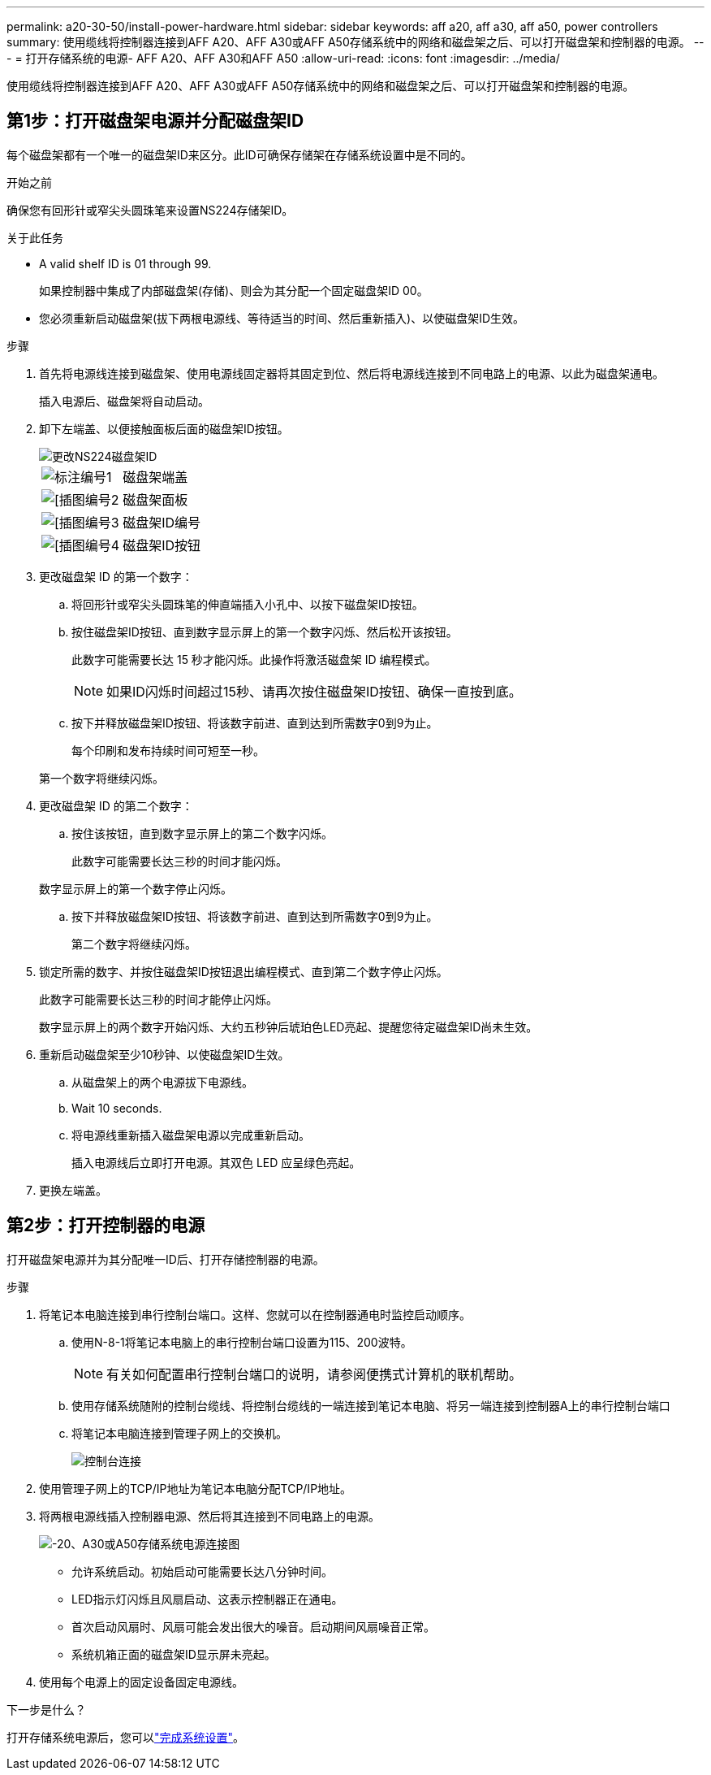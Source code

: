 ---
permalink: a20-30-50/install-power-hardware.html 
sidebar: sidebar 
keywords: aff a20, aff a30, aff a50, power controllers 
summary: 使用缆线将控制器连接到AFF A20、AFF A30或AFF A50存储系统中的网络和磁盘架之后、可以打开磁盘架和控制器的电源。 
---
= 打开存储系统的电源- AFF A20、AFF A30和AFF A50
:allow-uri-read: 
:icons: font
:imagesdir: ../media/


[role="lead"]
使用缆线将控制器连接到AFF A20、AFF A30或AFF A50存储系统中的网络和磁盘架之后、可以打开磁盘架和控制器的电源。



== 第1步：打开磁盘架电源并分配磁盘架ID

每个磁盘架都有一个唯一的磁盘架ID来区分。此ID可确保存储架在存储系统设置中是不同的。

.开始之前
确保您有回形针或窄尖头圆珠笔来设置NS224存储架ID。

.关于此任务
* A valid shelf ID is 01 through 99.
+
如果控制器中集成了内部磁盘架(存储)、则会为其分配一个固定磁盘架ID 00。

* 您必须重新启动磁盘架(拔下两根电源线、等待适当的时间、然后重新插入)、以使磁盘架ID生效。


.步骤
. 首先将电源线连接到磁盘架、使用电源线固定器将其固定到位、然后将电源线连接到不同电路上的电源、以此为磁盘架通电。
+
插入电源后、磁盘架将自动启动。

. 卸下左端盖、以便接触面板后面的磁盘架ID按钮。
+
image::../media/drw_a900_oie_change_ns224_shelf_ID_ieops-836.svg[更改NS224磁盘架ID]

+
[cols="20%,80%"]
|===


 a| 
image::../media/icon_round_1.png[标注编号1]
 a| 
磁盘架端盖



 a| 
image::../media/icon_round_2.png[[插图编号2]
 a| 
磁盘架面板



 a| 
image::../media/icon_round_3.png[[插图编号3]
 a| 
磁盘架ID编号



 a| 
image::../media/icon_round_4.png[[插图编号4]
 a| 
磁盘架ID按钮

|===
. 更改磁盘架 ID 的第一个数字：
+
.. 将回形针或窄尖头圆珠笔的伸直端插入小孔中、以按下磁盘架ID按钮。
.. 按住磁盘架ID按钮、直到数字显示屏上的第一个数字闪烁、然后松开该按钮。
+
此数字可能需要长达 15 秒才能闪烁。此操作将激活磁盘架 ID 编程模式。

+

NOTE: 如果ID闪烁时间超过15秒、请再次按住磁盘架ID按钮、确保一直按到底。

.. 按下并释放磁盘架ID按钮、将该数字前进、直到达到所需数字0到9为止。
+
每个印刷和发布持续时间可短至一秒。

+
第一个数字将继续闪烁。



. 更改磁盘架 ID 的第二个数字：
+
.. 按住该按钮，直到数字显示屏上的第二个数字闪烁。
+
此数字可能需要长达三秒的时间才能闪烁。

+
数字显示屏上的第一个数字停止闪烁。

.. 按下并释放磁盘架ID按钮、将该数字前进、直到达到所需数字0到9为止。
+
第二个数字将继续闪烁。



. 锁定所需的数字、并按住磁盘架ID按钮退出编程模式、直到第二个数字停止闪烁。
+
此数字可能需要长达三秒的时间才能停止闪烁。

+
数字显示屏上的两个数字开始闪烁、大约五秒钟后琥珀色LED亮起、提醒您待定磁盘架ID尚未生效。

. 重新启动磁盘架至少10秒钟、以使磁盘架ID生效。
+
.. 从磁盘架上的两个电源拔下电源线。
.. Wait 10 seconds.
.. 将电源线重新插入磁盘架电源以完成重新启动。
+
插入电源线后立即打开电源。其双色 LED 应呈绿色亮起。



. 更换左端盖。




== 第2步：打开控制器的电源

打开磁盘架电源并为其分配唯一ID后、打开存储控制器的电源。

.步骤
. 将笔记本电脑连接到串行控制台端口。这样、您就可以在控制器通电时监控启动顺序。
+
.. 使用N-8-1将笔记本电脑上的串行控制台端口设置为115、200波特。
+

NOTE: 有关如何配置串行控制台端口的说明，请参阅便携式计算机的联机帮助。

.. 使用存储系统随附的控制台缆线、将控制台缆线的一端连接到笔记本电脑、将另一端连接到控制器A上的串行控制台端口
.. 将笔记本电脑连接到管理子网上的交换机。
+
image::../media/drw_g_isi_console_serial_port_cabling_ieops-1882.svg[控制台连接]



. 使用管理子网上的TCP/IP地址为笔记本电脑分配TCP/IP地址。
. 将两根电源线插入控制器电源、然后将其连接到不同电路上的电源。
+
image::../media/drw_psu_layout_1_ieops-1886.svg[-20、A30或A50存储系统电源连接图]

+
** 允许系统启动。初始启动可能需要长达八分钟时间。
** LED指示灯闪烁且风扇启动、这表示控制器正在通电。
** 首次启动风扇时、风扇可能会发出很大的噪音。启动期间风扇噪音正常。
** 系统机箱正面的磁盘架ID显示屏未亮起。


. 使用每个电源上的固定设备固定电源线。


.下一步是什么？
打开存储系统电源后，您可以link:install-complete.html["完成系统设置"]。
